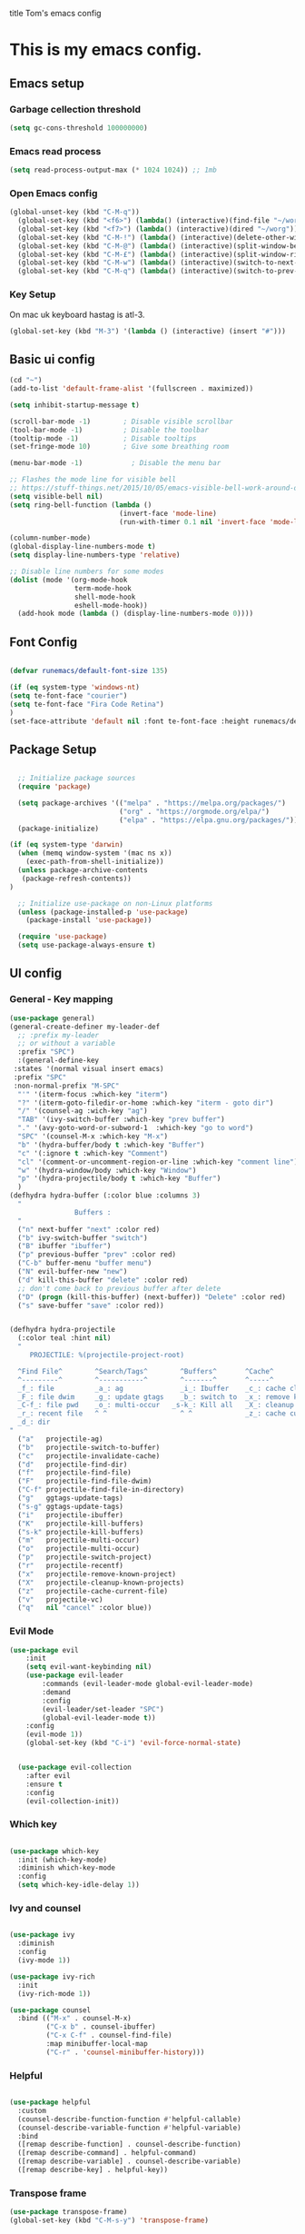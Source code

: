 title Tom's emacs config
#+PROPERTY: header-args:emacs-lisp :tangle .emacs.d/init.el


* This is my emacs config.

** Emacs setup
*** Garbage cellection threshold
#+begin_src emacs-lisp
  (setq gc-cons-threshold 100000000)
#+end_src
*** Emacs read process
#+begin_src emacs-lisp
(setq read-process-output-max (* 1024 1024)) ;; 1mb
#+end_src
*** Open Emacs config
#+begin_src emacs-lisp
  (global-unset-key (kbd "C-M-q"))
    (global-set-key (kbd "<f6>") (lambda() (interactive)(find-file "~/workspace/dotfiles/emacs.org")))
    (global-set-key (kbd "<f7>") (lambda() (interactive)(dired "~/worg")))
    (global-set-key (kbd "C-M-!") (lambda() (interactive)(delete-other-windows)))
    (global-set-key (kbd "C-M-@") (lambda() (interactive)(split-window-below)))
    (global-set-key (kbd "C-M-£") (lambda() (interactive)(split-window-right)))
    (global-set-key (kbd "C-M-w") (lambda() (interactive)(switch-to-next-buffer)))
    (global-set-key (kbd "C-M-q") (lambda() (interactive)(switch-to-prev-buffer)))
#+end_src
*** Key Setup
On mac uk keyboard hastag is atl-3.
#+begin_src emacs-lisp
(global-set-key (kbd "M-3") '(lambda () (interactive) (insert "#")))
#+end_src

** Basic ui config

#+begin_src emacs-lisp
  (cd "~")
  (add-to-list 'default-frame-alist '(fullscreen . maximized))

  (setq inhibit-startup-message t)

  (scroll-bar-mode -1)        ; Disable visible scrollbar
  (tool-bar-mode -1)          ; Disable the toolbar
  (tooltip-mode -1)           ; Disable tooltips
  (set-fringe-mode 10)        ; Give some breathing room

  (menu-bar-mode -1)            ; Disable the menu bar

  ;; Flashes the mode line for visible bell
  ;; https://stuff-things.net/2015/10/05/emacs-visible-bell-work-around-on-os-x-el-capitan/n
  (setq visible-bell nil)
  (setq ring-bell-function (lambda ()
                             (invert-face 'mode-line)
                             (run-with-timer 0.1 nil 'invert-face 'mode-line)))

  (column-number-mode)
  (global-display-line-numbers-mode t)
  (setq display-line-numbers-type 'relative)

  ;; Disable line numbers for some modes
  (dolist (mode '(org-mode-hook
                  term-mode-hook
                  shell-mode-hook
                  eshell-mode-hook))
    (add-hook mode (lambda () (display-line-numbers-mode 0))))

#+end_src
** Font Config

#+begin_src emacs-lisp

  (defvar runemacs/default-font-size 135)

  (if (eq system-type 'windows-nt)
  (setq te-font-face "courier")
  (setq te-font-face "Fira Code Retina")
  )
  (set-face-attribute 'default nil :font te-font-face :height runemacs/default-font-size)

#+end_src

** Package Setup

#+begin_src emacs-lisp

  ;; Initialize package sources
  (require 'package)

  (setq package-archives '(("melpa" . "https://melpa.org/packages/")
                           ("org" . "https://orgmode.org/elpa/")
                           ("elpa" . "https://elpa.gnu.org/packages/")))
  (package-initialize)

(if (eq system-type 'darwin)
  (when (memq window-system '(mac ns x))
    (exec-path-from-shell-initialize))
  (unless package-archive-contents
   (package-refresh-contents))
)

  ;; Initialize use-package on non-Linux platforms
  (unless (package-installed-p 'use-package)
    (package-install 'use-package))

  (require 'use-package)
  (setq use-package-always-ensure t)

#+end_src

** UI config
*** General - Key mapping
#+begin_src emacs-lisp
(use-package general)
(general-create-definer my-leader-def
  ;; :prefix my-leader
  ;; or without a variable
  :prefix "SPC")
  :(general-define-key
 :states '(normal visual insert emacs)
 :prefix "SPC"
 :non-normal-prefix "M-SPC"
  "'" '(iterm-focus :which-key "iterm")
  "?" '(iterm-goto-filedir-or-home :which-key "iterm - goto dir")
  "/" '(counsel-ag :wich-key "ag")
  "TAB" '(ivy-switch-buffer :which-key "prev buffer")
  "." '(avy-goto-word-or-subword-1  :which-key "go to word")
  "SPC" '(counsel-M-x :which-key "M-x")
  "b" '(hydra-buffer/body t :which-key "Buffer")
  "c" '(:ignore t :which-key "Comment")
  "cl" '(comment-or-uncomment-region-or-line :which-key "comment line")
  "w" '(hydra-window/body :which-key "Window")
  "p" '(hydra-projectile/body t :which-key "Buffer")
  )
(defhydra hydra-buffer (:color blue :columns 3)
  "
                Buffers :
  "
  ("n" next-buffer "next" :color red)
  ("b" ivy-switch-buffer "switch")
  ("B" ibuffer "ibuffer")
  ("p" previous-buffer "prev" :color red)
  ("C-b" buffer-menu "buffer menu")
  ("N" evil-buffer-new "new")
  ("d" kill-this-buffer "delete" :color red)
  ;; don't come back to previous buffer after delete
  ("D" (progn (kill-this-buffer) (next-buffer)) "Delete" :color red)
  ("s" save-buffer "save" :color red))


(defhydra hydra-projectile
  (:color teal :hint nil)
  "
     PROJECTILE: %(projectile-project-root)

  ^Find File^        ^Search/Tags^        ^Buffers^       ^Cache^                    ^Project^
  ^---------^        ^-----------^        ^-------^       ^-----^                    ^-------^
  _f_: file          _a_: ag              _i_: Ibuffer    _c_: cache clear           _p_: switch proj
  _F_: file dwim     _g_: update gtags    _b_: switch to  _x_: remove known project  _v_: Magit
  _C-f_: file pwd    _o_: multi-occur   _s-k_: Kill all   _X_: cleanup non-existing
  _r_: recent file   ^ ^                  ^ ^             _z_: cache current
  _d_: dir
"
  ("a"   projectile-ag)
  ("b"   projectile-switch-to-buffer)
  ("c"   projectile-invalidate-cache)
  ("d"   projectile-find-dir)
  ("f"   projectile-find-file)
  ("F"   projectile-find-file-dwim)
  ("C-f" projectile-find-file-in-directory)
  ("g"   ggtags-update-tags)
  ("s-g" ggtags-update-tags)
  ("i"   projectile-ibuffer)
  ("K"   projectile-kill-buffers)
  ("s-k" projectile-kill-buffers)
  ("m"   projectile-multi-occur)
  ("o"   projectile-multi-occur)
  ("p"   projectile-switch-project)
  ("r"   projectile-recentf)
  ("x"   projectile-remove-known-project)
  ("X"   projectile-cleanup-known-projects)
  ("z"   projectile-cache-current-file)
  ("v"   projectile-vc)
  ("q"   nil "cancel" :color blue))
#+end_src
*** Evil Mode
#+begin_src emacs-lisp
(use-package evil
    :init
    (setq evil-want-keybinding nil)
    (use-package evil-leader
        :commands (evil-leader-mode global-evil-leader-mode)
        :demand
        :config
        (evil-leader/set-leader "SPC")
        (global-evil-leader-mode t))
    :config
    (evil-mode 1))
    (global-set-key (kbd "C-i") 'evil-force-normal-state)


  (use-package evil-collection
    :after evil
    :ensure t
    :config
    (evil-collection-init))

#+end_src
*** Which key

#+begin_src emacs-lisp

  (use-package which-key
    :init (which-key-mode)
    :diminish which-key-mode
    :config
    (setq which-key-idle-delay 1))

#+end_src

*** Ivy and counsel

#+begin_src emacs-lisp

  (use-package ivy
    :diminish
    :config
    (ivy-mode 1))

  (use-package ivy-rich
    :init
    (ivy-rich-mode 1))

  (use-package counsel
    :bind (("M-x" . counsel-M-x)
           ("C-x b" . counsel-ibuffer)
           ("C-x C-f" . counsel-find-file)
           :map minibuffer-local-map
           ("C-r" . 'counsel-minibuffer-history)))

#+end_src

*** Helpful

#+begin_src emacs-lisp

  (use-package helpful
    :custom
    (counsel-describe-function-function #'helpful-callable)
    (counsel-describe-variable-function #'helpful-variable)
    :bind
    ([remap describe-function] . counsel-describe-function)
    ([remap describe-command] . helpful-command)
    ([remap describe-variable] . counsel-describe-variable)
    ([remap describe-key] . helpful-key))

#+end_src

*** Transpose frame
#+begin_src emacs-lisp
  (use-package transpose-frame)
  (global-set-key (kbd "C-M-s-y") 'transpose-frame)
#+end_src

** Project Managment
*** Swiper
#+begin_src emacs-lisp
(use-package swiper
  :commands (swiper swiper-all)
  :bind ("M-s s" . 'swiper-thing-at-point))
#+end_src
*** Projectile

#+begin_src emacs-lisp

  (use-package projectile
    :diminish projectile-mode
    :config
    (add-to-list 'projectile-globally-ignored-directories "*node_modules")
    (add-to-list 'projectile-globally-ignored-directories "*idea")
    (projectile-mode)
    :custom ((projectile-completion-system 'ivy))
    :bind (
           ("C-M-p" . counsel-projectile-switch-project)
           ("C-M-S-b" . counsel-projectile-switch-to-buffer)
           ("C-M-S-f" . counsel-projectile-find-file)
           ("C-M-S-v" . projectile-vc)
           )
    :bind-keymap
    ("C-c p" . projectile-command-map)
    :init

    ;; we mainly want projects defined by a few markers and we always want to take the top-most marker.
    ;; Reorder so other cases are secondary
    (setq projectile-project-root-files #'( ".projectile" ))
    ;;(setq projectile-project-root-files-functions #'( projectile-root-top-down-recurring ))

    ;; NOTE: Set this to the folder where you keep your Git repos!

    (setq projectile-project-search-path '("~/workspace" "~/workspace/crc1" "~/workspace/crc2"))
    (setq projectile-switch-project-action #'projectile-vc))
  ;;    (setq projectile-indexing-method 'native)

  ;;    (setq projectile-require-project-root t))



  (use-package counsel-projectile
    :config (counsel-projectile-mode))

#+end_src
*** Git
#+begin_src emacs-lisp

  (use-package magit
    :custom
    (magit-display-buffer-function #'magit-display-buffer-same-window-except-diff-v1))

  ;; NOTE: Make sure to configure a GitHub token before using this package!
  ;; - https://magit.vc/manual/forge/Token-Creation.html#Token-Creation
  ;; - https://magit.vc/manual/ghub/Getting-Started.html#Getting-Started
  (use-package forge)

#+end_src

*** Language server proticol (lsp)
#+begin_src emacs-lisp

  (defun efs/lsp-mode-setup ()
    (setq lsp-headerline-breadcrumb-segments '(path-up-to-project file symbols))
    (lsp-headerline-breadcrumb-mode))

  (use-package lsp-mode
    :after projectile
    :commands (lsp lsp-deferred)
    :hook
    (lsp-mode . efs/lsp-mode-setup)
    (web-mode . lsp-deferred)
    :init
    (setq lsp-keymap-prefix "C-c l")  ;; Or 'C-l', 's-l'
    :bind (("C-M-G" . lsp-ui-peek-find-definitions))
    :config
    (lsp-enable-which-key-integration t)
    (setq lsp-intelephense-multi-root nil)
    (lsp))

  (use-package lsp-ui
    :hook (lsp-mode . lsp-ui-mode)
    :custom
    (lsp-ui-doc-position 'bottom))

  (use-package lsp-treemacs
    :after lsp)

#+end_src

*** Debug Adapter protocol (dap-mode)
#+begin_src emacs-lisp
  (use-package dap-mode
    :after lsp-mode
    :bind (:map lsp-mode-map
              ("C-c D" . dap-debug)
              ("C-c d" . dap-hydra))
  )
#+end_src

*** Web mode
Stole config form this fella's emacs setup
https://github.com/gilesp/literate_emacs/blob/master/emacs.org
https://gist.github.com/CodyReichert/9dbc8bd2a104780b64891d8736682cea
#+begin_src emacs-lisp
  (use-package web-mode
    :ensure t
    :mode (("\\.html\\'" . web-mode)
           ("\\.vue\\'" . web-mode)
           ("\\.json\\'" . web-mode)
           ("\\.js\\'" . web-mode)
           ("\\.jsx\\'" . web-mode)
           ("\\.ts\\'" . web-mode)
           ("\\.tsx\\'" . web-mode))
    :commands web-mode
    :hook my-web-mode-hook
    :config
    (setq company-tooltip-align-annotations t)
    (setq web-mode-markup-indent-offset 2)
    (setq web-mode-css-indent-offset 2)
    (setq web-mode-code-indent-offset 2)
    (setq web-mode-enable-part-face t)
    (setq web-mode-markup-indent-offset 2)
    )
  (defun enable-minor-mode (my-pair)
    "Enable minor mode if filename match the regexp.  MY-PAIR is a cons cell (regexp . minor-mode)."
    (if (buffer-file-name)
        (if (string-match (car my-pair) buffer-file-name)
            (funcall (cdr my-pair)))))
  (add-hook 'web-mode-hook #'(lambda ()
                               (enable-minor-mode
                                '("\\.jsx?\\'" . prettier-mode))))
#+end_src

*** Node
#+begin_src emacs-lisp
(use-package nvm)
#+end_src
*** Prettier
#+begin_src emacs-lisp
  (use-package prettier)
  (add-hook 'web-mode-hook 'prettier-js-mode)
#+end_src

*** CSS
#+begin_src emacs-lisp

  (use-package css-mode
    :mode "\\.css\\'"
    :init
    (setq css-indent-offset 2)
    :hook (css-mode . lsp-deferred))



#+end_src

*** Javscript
#+begin_src emacs-lisp
(setq js-indent-level 2)
#+end_src

*** Yaml
#+begin_src emacs-lisp
(use-package yaml-mode
  :ensure t
  :mode ("\\.ya?ml\\'" . yaml-mode))
#+end_src

*** PHP
#+begin_src emacs-lisp
  (use-package php-mode
    :mode "\\.php\\'"
    :hook (php-mode . lsp-deferred)
    :config
    (require 'dap-php)
    (dap-php-setup))

  (add-hook 'php-mode-hook 'php-enable-psr2-coding-style)
  (add-hook 'php-mode-hook (lambda () (subword-mode 1)))

;; https://github.com/moskalyovd/emacs-php-doc-blockb
  (add-to-list 'load-path "~/.emacs.d/emacs-php-doc-block")
  (require 'php-doc-block)


#+end_src

*** PHP unit
#+begin_src emacs-lisp

  ;; (use-package phpunit
    ;; :init
    ;; (define-key php-mode-map (kbd "C-t t") 'phpunit-current-test)
    ;; (define-key php-mode-map (kbd "C-t c") 'phpunit-current-class)
    ;; (define-key php-mode-map (kbd "C-t p") 'phpunit-current-project))

#+end_src

*** Rust
Blog post ducumenting set up of rust.
https://robert.kra.hn/posts/2021-02-07_rust-with-emacs/

#+begin_src emacs-lisp
  (use-package rustic
    :ensure
    :bind (:map rustic-mode-map
                ("M-j" . lsp-ui-imenu)
                ("M-?" . lsp-find-references)
                ("C-c C-c l" . flycheck-list-errors)
                ("C-c C-c a" . lsp-execute-code-action)
                ("C-c C-c r" . lsp-rename)
                ("C-c C-c q" . lsp-workspace-restart)
                ("C-c C-c Q" . lsp-workspace-shutdown)
                ("C-c C-c s" . lsp-rust-analyzer-status))
    :config
    ;; uncomment for less flashiness
    ;; (setq lsp-eldoc-hook nil)
    ;; (setq lsp-enable-symbol-highlighting nil)
    ;; (setq lsp-signature-auto-activate nil)

    ;; comment to disable rustfmt on save
    (setq rustic-format-on-save t)
    (add-hook 'rustic-mode-hook 'rk/rustic-mode-hook))

  (defun rk/rustic-mode-hook ()
    ;; so that run C-c C-c C-r works without having to confirm
    (setq-local buffer-save-without-query t))

(use-package flycheck :ensure)
#+end_src

*** Company mode
#+begin_src emacs-lisp

  (use-package company
    :after lsp-mode
    :hook
    (javascript-mode . lsp-deferred)
    (lsp-mode . company-mode)
    :bind (:map company-active-map
                ("s-<tab>" . company-complete-selection))
          (:map lsp-mode-map
           ("s-<tab>" . company-indent-or-complete-common))
    :custom
    (company-minimum-prefix-length 1)
    (company-idle-delay 0.0))

  (use-package company-box
    :hook (company-mode . company-box-mode))


#+end_src
*** Commenting
#+begin_src emacs-lisp

  (use-package evil-nerd-commenter
      :bind ("M-/" . evilnc-comment-or-uncomment-lines))

#+end_src
*** Rest Client
#+begin_src emacs-lisp
  (use-package restclient
    :ensure t
    :mode (("\\.http\\'" . restclient-mode)))
#+end_src

** Code Manipulation
*** Yasnippits
#+begin_src emacs-lisp
  (use-package yasnippet)
  (use-package yasnippet-snippets)
  (yas-global-mode)
#+end_src
*** Formatting SQL
Todo: Does this even work?
#+begin_src emacs-lisp
  (use-package expand-region)
  (use-package sql-indent)
  (defun sql-indent-string ()
    "Indents the string under the cursor as SQL."
    (interactive)
    (save-excursion
      (er/mark-inside-quotes)
      (let* ((text (buffer-substring-no-properties (region-beginning) (region-end)))
             (pos (region-beginning))
             (column (progn (goto-char pos) (current-column)))
             (formatted-text (with-temp-buffer
                               (insert text)
                               (delete-trailing-whitespace)
                               (sql-indent-buffer)
                               (replace-string "\n" (concat "\n" (make-string column (string-to-char " "))) nil (point-min) (point-max))
                               (buffer-string))))
        (delete-region (region-beginning) (region-end))
        (goto-char pos)
        (insert formatted-text))))
#+end_src
*** Duplicate line
#+begin_src emacs-lisp

  (defun duplicate-line()
    (interactive)
    (move-beginning-of-line 1)
    (kill-line)
    (yank)
    (open-line 1)
    (next-line 1)
    (yank)
  )
  (global-set-key (kbd "C-d") 'duplicate-line)

#+end_src
*** Comment out line
#+begin_src emacs-lisp
  (defun te/comment-line()
    (interactiven)
;;    (move-beginning-of-line 1)
    (comment-line 1)
;;    (next-line n1)
  )
  (global-set-key (kbd "s-/") 'te/comment-line)

  #+end_src
*** Some basic key remapping 
#+begin_src emacs-lisp
  (global-set-key (kbd "s-]") 'forward-word)
  (global-set-key (kbd "s-[") 'backward-word)
  (global-set-key (kbd "s-o") (lambda() (interactive)(other-window 1)))
#+end_src

*** Delete highlighted text
#+begin_src emacs-lisp
(delete-selection-mode 1)
#+end_src
*** Move line up
#+begin_src emacs-lisp

  (defun move-line-up ()
    "Move up the current line."
    (interactive)
    (transpose-lines 1)
    (forward-line -2)
    (indent-according-to-mode))
  (global-set-key (kbd "M-[") 'move-line-up)

#+end_src

#+RESULTS:
: move-line-up

*** Move line down
#+begin_src emacs-lisp

  (defun move-line-down ()
    "Move down the current line."
    (interactive)
    (forward-line 1)
    (transpose-lines 1)
    (forward-line -1)
    (indent-according-to-mode))
  (global-set-key (kbd "M-]") 'move-line-down)

#+end_src

#+RESULTS:
: move-line-down

*** Multiple Cursors
#+begin_src emacs-lisp
  (use-package multiple-cursors)
  (global-set-key (kbd "C->") 'mc/mark-next-like-this)
  (global-set-key (kbd "C-<") 'mc/mark-previous-like-this)
  (global-set-key (kbd "C-c C-<") 'mc/mark-all-like-this)
#+end_src

*** Beggining of line skipping white space
#+begin_src emacs-lisp
  (defun te/beginning-of-line-whitespace ()
    "Move to beggingin of line skipping white space"
    (interactive)
    (beginning-of-visual-line 1)
    (forward-whitespace 1))
  (global-set-key (kbd "C-q") 'te/beginning-of-line-whitespace)
#+end_src

*** YaFolding
#+begin_src emacs-lisp
  (use-package yafolding
    :config
    (yafolding-mode)
    :bind 
    ("C-=" . yafolding-toggle-element)
    ("C--" . yafolding-toggle-all))
#+end_src
** Theme config

#+begin_src emacs-lisp

  ;; NOTE: The first time you load your configuration on a new machine, you'll
  ;; need to run the following command interactively so that mode line icons
  ;; display correctl:
  ;;
  ;; M-x all-the-icons-install-fonts
  (use-package all-the-icons)

  (use-package doom-modeline
    :init (doom-modeline-mode 1)
    :custom ((doom-modeline-height 15)))

  (use-package doom-themes
    :init (load-theme 'doom-dracula t))

  (use-package rainbow-delimiters
    :hook (prog-mode . rainbow-delimiters-mode))

#+end_src

** Org mode
*** Org mode layout

#+begin_src emacs-lisp

  (defun efs/org-mode-setup ()
    (org-indent-mode)
    (variable-pitch-mode 1)
    (visual-line-mode 1))

  (defun efs/org-font-setup ()
    ;; Replace list hyphen with dot
    (font-lock-add-keywords 'org-mode
                            '(("^ *\\([-]\\) "
                               (0 (prog1 () (compose-region (match-beginning 1) (match-end 1) "•"))))))

    ;; Set faces for heading levels
    (dolist (face '((org-level-1 . 1.2)
                    (org-level-2 . 1.1)
                    (org-level-3 . 1.05)
                    (org-level-4 . 1.0)
                    (org-level-5 . 1.1)
                    (org-level-6 . 1.1)
                    (org-level-7 . 1.1)
                    (org-level-8 . 1.1)))
        (set-face-attribute (car face) nil :font te-font-face :weight 'regular :height (cdr face)))

  ;; Ensure that anything that should be fixed-pitch in Org files appears that way
    (set-face-attribute 'org-block nil :foreground nil :inherit 'fixed-pitch)
    (set-face-attribute 'org-code nil   :inherit '(shadow fixed-pitch))
    (set-face-attribute 'org-table nil   :inherit '(shadow fixed-pitch))
    (set-face-attribute 'org-verbatim nil :inherit '(shadow fixed-pitch))
    (set-face-attribute 'org-special-keyword nil :inherit '(font-lock-comment-face fixed-pitch))
    (set-face-attribute 'org-meta-line nil :inherit '(font-lock-comment-face fixed-pitch))
    (set-face-attribute 'org-checkbox nil :inherit 'fixed-pitch))

  (use-package org
    :hook (org-mode . efs/org-mode-setup)
    :config
    (setq org-ellipsis " ▾")
    (efs/org-font-setup))

  (use-package org-bullets
    :after org
    :hook (org-mode . org-bullets-mode)
    :custom
    (org-bullets-bullet-list '("◉" "○" "●" "○" "●" "○" "●")))

  (defun efs/org-mode-visual-fill ()
    (setq visual-fill-column-width 100
          visual-fill-column-center-text t)
    (visual-fill-column-mode 1))

  (use-package visual-fill-column
    :hook (org-mode . efs/org-mode-visual-fill))



  (require 'org-tempo)

  (add-to-list 'org-structure-template-alist '("sh" . "src shell"))
  (add-to-list 'org-structure-template-alist '("el" . "src emacs-lisp"))
  (add-to-list 'org-structure-template-alist '("py" . "src python"))
  (add-to-list 'org-structure-template-alist '("sql" . "src sql"))

#+end_src

*** Configure Babel Languages

#+begin_src emacs-lisp

  (org-babel-do-load-languages
    'org-babel-load-languages
    '((emacs-lisp . t)
      (python . t)))

#+end_src

*** Auto-tangle Configuration Files

#+begin_src emacs-lisp

  ;; Automatically tangle our Emacs.org config file when we save it
  (defun efs/org-babel-tangle-config ()
    (when (string-equal (buffer-file-name)
                        (expand-file-name "~/workspace/dotfiles/emacs.org"))
      ;; Dynamic scoping to the rescue
      (let ((org-confirm-babel-evaluate nil))
        (org-babel-tangle))))


  (add-hook 'org-mode-hook (lambda () (add-hook 'after-save-hook #'efs/org-babel-tangle-config)))

#+end_src
** Custom functions

*** Window split toggle

#+begin_src emacs-lisp

  ;; C-x <direction> to switch windows
  ;;(use-package window-jump
  ;;             :bind (("C-x <up>" . window-jump-up)
  ;;                    ("C-x <down>" . window-jump-down)
  ;;                    ("C-x <left>" . window-jump-left)
  ;;                    ("C-x <right>" . window-jump-right)))
  (defun window-split-toggle ()
    "Toggle between horizontal and vertical split with two windows."
    (interactive)
    (if (> (length (window-list)) 2)
        (error "Can't toggle with more than 2 windows!")
      (Let ((func (if (window-full-height-p)
                      #'split-window-vertically
                    #'split-window-horizontally)))
        (delete-other-windows)
        (funcall func)
        (save-selected-window
          (other-window 1)
          (switch-to-buffer (other-buffer))))))

#+end_src

** Terminals

*** Use shell paths.
#+begin_src emacs-lisp

  (use-package exec-path-from-shell
    :init (when (memq window-system '(mac ns x))
      (exec-path-from-shell-initialize)))

#+end_src

*** Multiple eshell buffers
#+begin_src emacs-lisp
(defun eshell-new()
  "Open a new instance of eshell."
  (interactive)
  (eshell 'N))
#+end_src

